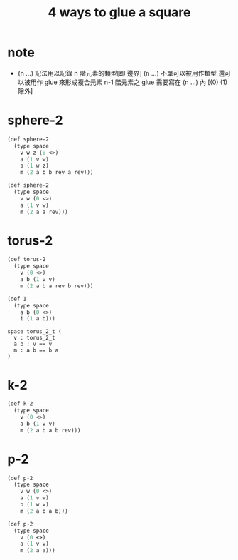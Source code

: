 #+title: 4 ways to glue a square

* note

  - (n ...) 記法用以記錄 n 階元素的類型[即 邊界]
    (n ...) 不單可以被用作類型 還可以被用作 glue 來形成複合元素
    n-1 階元素之 glue 需要寫在 (n ...) 內 [(0) (1) 除外]

* sphere-2

  #+begin_src scheme
  (def sphere-2
    (type space
      v w z (0 <>)
      a (1 v w)
      b (1 w z)
      m (2 a b b rev a rev)))

  (def sphere-2
    (type space
      v w (0 <>)
      a (1 v w)
      m (2 a a rev)))
  #+end_src

* torus-2

  #+begin_src scheme
  (def torus-2
    (type space
      v (0 <>)
      a b (1 v v)
      m (2 a b a rev b rev)))

  (def I
    (type space
      a b (0 <>)
      i (1 a b)))
  #+end_src

  #+begin_src cicada
  space torus_2_t (
    v : torus_2_t
    a b : v == v
    m : a b == b a
  )
  #+end_src

* k-2

  #+begin_src scheme
  (def k-2
    (type space
      v (0 <>)
      a b (1 v v)
      m (2 a b a b rev)))
  #+end_src

* p-2

  #+begin_src scheme
  (def p-2
    (type space
      v w (0 <>)
      a (1 v w)
      b (1 w v)
      m (2 a b a b)))

  (def p-2
    (type space
      v (0 <>)
      a (1 v v)
      m (2 a a)))
  #+end_src
